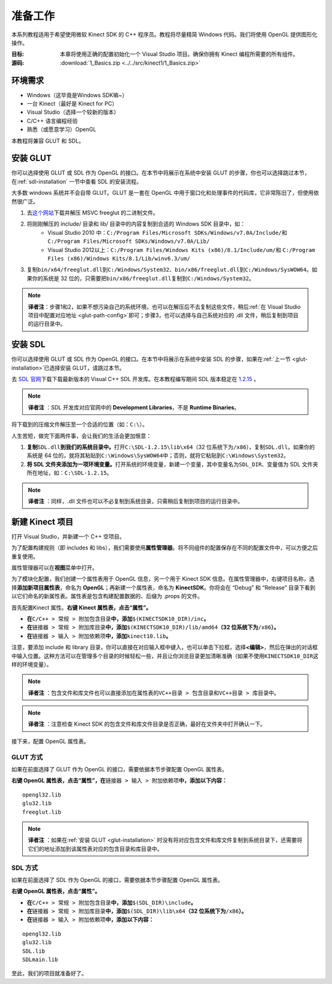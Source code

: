 准备工作
============


本系列教程适用于希望使用微软 Kinect SDK 的 C++ 程序员。教程将尽量精简 Windows 代码。我们将使用 OpenGL 提供图形化操作。

:目标: 本章将使用正确的配置初始化一个 Visual Studio 项目。确保你拥有 Kinect 编程所需要的所有组件。

:源码: :download:`1_Basics.zip <../../src/kinect1/1_Basics.zip>`


环境需求
-----------

- Windows（这毕竟是Windows SDK嘛~）
- 一台 Kinect（最好是 Kinect for PC）
- Visual Studio（选择一个较新的版本）
- C/C++ 语言编程经验
- 熟悉（或愿意学习）OpenGL

本教程将兼容 GLUT 和 SDL。


.. _glut-installation:

安装 GLUT
-----------

你可以选择使用 GLUT 或 SDL 作为 OpenGL 的接口。在本节中将展示在系统中安装 GLUT 的步骤，你也可以选择跳过本节，在\ :ref:`sdl-installation` 一节中查看 SDL 的安装流程。

大多数 windows 系统并不会自带 GLUT。GLUT 是一套在 OpenGL 中用于窗口化和处理事件的代码库，它非常陈旧了，但使用依然很广泛。

#. 去\ `这个网站 <http://www.transmissionzero.co.uk/software/freeglut-devel/>`_\ 下载并解压 MSVC freeglut 的二进制文件。
#. 将刚刚解压的 include/ 目录和 lib/ 目录中的内容复制到合适的 Windows SDK 目录中，如：
    - Visual Studio 2010 中：\ ``C:/Program Files/Microsoft SDKs/Windows/v7.0A/Include/``\ 和 \ ``C:/Program Files/Microsoft SDKs/Windows/v7.0A/Lib/``\ 
    - Visual Studio 2012以上：\ ``C:/Program Files/Windows Kits (x86)/8.1/Include/um/``\ 和 \ ``C:/Program Files (x86)/Windows Kits/8.1/Lib/winv6.3/um/``\ 
#. 复制\ ``bin/x64/freeglut.dll``\ 到\ ``C:/Windows/System32``\ 、\ ``bin/x86/freeglut.dll``\ 到\ ``C:/Windows/SysWOW64``\ 。如果你的系统是 32 位的，只需要把\ ``bin/x86/freeglut.dll``\ 复制到\ ``C:/Windows/System32``\ 。

.. note::
    
    \ **译者注**\ ：步骤1和2，如果不想污染自己的系统环境，也可以在解压后不去复制这些文件，稍后\ :ref:`在 Visual Studio 项目中配置对应地址 <glut-path-config>`\ 即可；步骤3，也可以选择与自己系统对应的 .dll 文件，稍后复制到项目的运行目录中。


.. _sdl-installation:

安装 SDL
----------

你可以选择使用 GLUT 或 SDL 作为 OpenGL 的接口。在本节中将展示在系统中安装 SDL 的步骤，如果在\ :ref:`上一节 <glut-installation>`\ 已选择安装 GLUT，请跳过本节。

去 `SDL 官网 <http://www.libsdl.org/>`_\ 下载下载最新版本的 Visual C++ SDL 开发库。在本教程编写期间 SDL 版本稳定在 `1.2.15 <http://www.libsdl.org/release/SDL-devel-1.2.15-VC.zip>`_ 。

.. note::

    \ **译者注** \：SDL 开发库对应官网中的 **Development Libraries**\ ，不是 **Runtime Binaries**\ 。

将下载到的压缩文件解压至一个合适的位置（如：\ ``C:\``\ ）。

人生苦短，做完下面两件事，会让我们的生活会更加惬意：

#. \ **复制**\ ``SDL.dll``\ **到我们的系统目录中。**\ 打开\ ``C:\SDL-1.2.15\lib\x64``\ （32 位系统下为\ ``/x86``\ ），复制\ ``SDL.dll``\ 。如果你的系统是 64 位的，就将其粘贴到\ ``C:\Windows\SysWOW64``\ 中；否则，就将它粘贴到\ ``C:\Windows\System32``\ 。
#. \ **将 SDL 文件夹添加为一项环境变量。**\ 打开系统的环境变量，新建一个变量，其中变量名为\ ``SDL_DIR``\ 、变量值为 SDL 文件夹所在地址，如：\ ``C:\SDL-1.2.15``\ 。

.. note::

    \ **译者注** \：同样，.dll 文件也可以不必复制到系统目录，只需稍后复制到项目的运行目录中。


新建 Kinect 项目
--------------------

打开 Visual Studio，并新建一个 C++ 空项目。

.. image:: ../images/0/0_0.jpg

为了配置构建规则（即 includes 和 libs），我们需要使用\ **属性管理器**\ 。将不同组件的配置保存在不同的配置文件中，可以方便之后重复使用。

属性管理器可以在\ **视图**\ 菜单中打开。

.. image:: ../images/0/0_1.jpg

为了模块化配置，我们创建一个属性表用于 OpenGL 信息，另一个用于 Kinect SDK 信息。在属性管理器中，右键项目名称，选择\ **添加新项目属性表**\ ，命名为 **OpenGL**\ ；再新建一个属性表，命名为 **KinectSDK**\ 。你将会在 “Debug” 和 “Release” 目录下看到以它们命名的新属性表。属性表是包含构建配置数据的、后缀为 .props 的文件。

.. image:: ../images/0/0_2.jpg

.. image:: ../images/0/0_2_2.jpg

首先配置Kinect 属性。**右键 Kinect 属性表，点击“属性”。**

- **在**\ ``C/C++ > 常规 > 附加包含目录``\ **中，添加**\ ``$(KINECTSDK10_DIR)/inc``\ **。**
- **在**\ ``链接器 > 常规 > 附加库目录``\ **中，添加**\ ``$(KINECTSDK10_DIR)/lib/amd64``\ **（32 位系统下为**\ ``/x86``\ **）。**
- **在**\ ``链接器 > 输入 > 附加依赖项``\ **中，添加**\ ``kinect10.lib``\ **。**

注意，要添加 include 和 library 目录，你可以直接在对应输入框中键入，也可以单击下拉框，选择\ **<编辑>**\ ，然后在弹出的对话框中输入位置。这种方法可以在管理多个目录的时候轻松一些，并且让你浏览目录更加清晰准确（如果不使用\ ``KINECTSDK10_DIR``\ 这样的环境变量）。

.. note::

    \ **译者注** \：包含文件和库文件也可以直接添加在属性表的\ ``VC++目录 > 包含目录``\ 和\ ``VC++目录 > 库目录``\ 中。

.. note::

    \ **译者注** \：注意检查 Kinect SDK 的包含文件和库文件目录是否正确，最好在文件夹中打开确认一下。

接下来，配置 OpenGL 属性表。


GLUT 方式
+++++++++++

如果在前面选择了 GLUT 作为 OpenGL 的接口，需要依据本节步骤配置 OpenGL 属性表。

**右键 OpenGL 属性表，点击“属性”，在**\ ``链接器 > 输入 > 附加依赖项``\ **中，添加以下内容：**

::

    opengl32.lib
    glu32.lib
    freeglut.lib

.. image:: ../images/0/0_3.jpg

.. _glut-path-config:

.. note::

    \ **译者注** \：如果在\ :ref:`安装 GLUT <glut-installation>` 时没有将对应包含文件和库文件复制到系统目录下，还需要将它们的地址添加到该属性表对应的包含目录和库目录中。


SDL 方式
+++++++++++

如果在前面选择了 SDL 作为 OpenGL 的接口，需要依据本节步骤配置 OpenGL 属性表。

**右键 OpenGL 属性表，点击“属性”。**

- **在**\ ``C/C++ > 常规 > 附加包含目录``\ **中，添加**\ ``$(SDL_DIR)\include``\ **。**
- **在**\ ``链接器 > 常规 > 附加库目录``\ **中，添加**\ ``$(SDL_DIR)\lib\x64``\ **（32 位系统下为**\ ``/x86``\ **）。**
- **在**\ ``链接器 > 输入 > 附加依赖项``\ **中，添加以下内容：**

::

    opengl32.lib
    glu32.lib
    SDL.lib
    SDLmain.lib

.. image:: ../images/0/0_3_2.jpg

至此，我们的项目就准备好了。